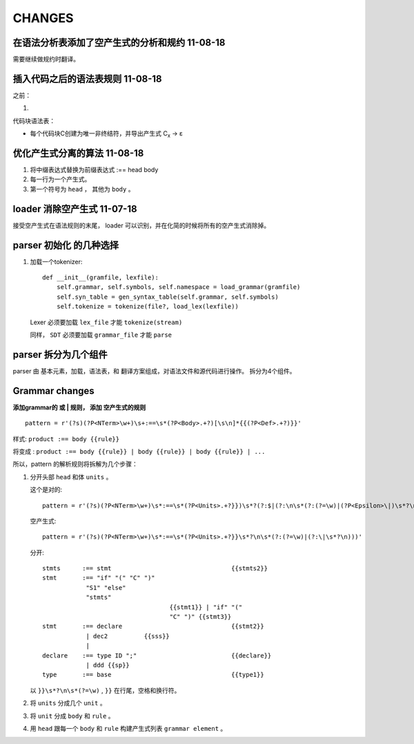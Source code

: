 CHANGES
========

在语法分析表添加了空产生式的分析和规约 11-08-18
---------------------------------------------------------------
需要继续做规约时翻译。



插入代码之后的语法表规则          11-08-18
---------------------------------------------------------------

之前：

1.

代码块语法表：

- 每个代码块C创建为唯一非终结符，并导出产生式 C\ :sub:`x`\  -> ε

优化产生式分离的算法         11-08-18
--------------------------------------

1. 将中缀表达式替换为前缀表达式 :== head body
2. 每一行为一个产生式。
3. 第一个符号为 ``head`` ， 其他为 ``body`` 。

loader 消除空产生式          11-07-18
---------------------------------------

接受空产生式在语法规则的末尾， loader 可以识别，并在化简的时候将所有的空产生式消除掉。

parser 初始化 的几种选择
---------------------------------
#. 加载一个tokenizer::

    def __init__(gramfile, lexfile):
        self.grammar, self.symbols, self.namespace = load_grammar(gramfile)
        self.syn_table = gen_syntax_table(self.grammar, self.symbols)
        self.tokenize = tokenize(file?, load_lex(lexfile))

   Lexer 必须要加载 ``lex_file`` 才能 ``tokenize(stream)``

   同样， ``SDT`` 必须要加载 ``grammar_file`` 才能 ``parse``


parser 拆分为几个组件
---------------------------------

parser 由 基本元素，加载，语法表，和 翻译方案组成，对语法文件和源代码进行操作。
拆分为4个组件。

Grammar changes
-----------------

**添加grammar的 或 | 规则， 添加 空产生式的规则** ::

    pattern = r'(?s)(?P<NTerm>\w+)\s+:==\s*(?P<Body>.+?)[\s\n]*{{(?P<Def>.+?)}}'



样式:
``product :== body {{rule}}``

将变成 :
``product :== body {{rule}} | body {{rule}} | body {{rule}} | ...``

所以，pattern 的解析规则将拆解为几个步骤：

1.  分开头部 ``head`` 和体 ``units`` 。

    这个是对的::
        
        pattern = r'(?s)(?P<NTerm>\w+)\s*:==\s*(?P<Units>.+?}})\s*?(?:$|(?:\n\s*(?:(?=\w)|(?P<Epsilon>\|)\s*?\n)))'
        
    空产生式::
    
        pattern = r'(?s)(?P<NTerm>\w+)\s*:==\s*(?P<Units>.+?}}\s*?\n\s*(?:(?=\w)|(?:\|\s*?\n)))'
        
    分开::
    
        stmts      :== stmt                                 {{stmts2}}
        stmt       :== "if" "(" "C" ")"
                    "S1" "else"
                    "stmts"
                                           {{stmt1}} | "if" "("
                                           "C" ")" {{stmt3}}
        stmt       :== declare                              {{stmt2}}
                    | dec2          {{sss}}
                    |
        declare    :== type ID ";"                          {{declare}}
                    | ddd {{sp}}
        type       :== base                                 {{type1}}  
    

    以 ``}}\s*?\n\s*(?=\w)`` , ``}}`` 在行尾，空格和换行符。
     
2.  将 ``units`` 分成几个 ``unit`` 。
3.  将 ``unit`` 分成 ``body`` 和 ``rule`` 。
4.  用 ``head`` 跟每一个 ``body`` 和 ``rule`` 构建产生式列表 ``grammar element`` 。